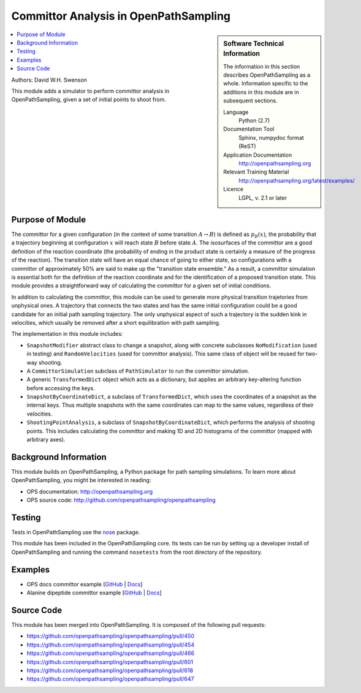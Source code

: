 .. _ost_committor:

######################################
Committor Analysis in OpenPathSampling
######################################

.. sidebar:: Software Technical Information

  The information in this section describes OpenPathSampling as a whole.
  Information specific to the additions in this module are in subsequent
  sections.

  Language
    Python (2.7)

  Documentation Tool
    Sphinx, numpydoc format (ReST)

  Application Documentation
    http://openpathsampling.org

  Relevant Training Material
    http://openpathsampling.org/latest/examples/

  Licence
    LGPL, v. 2.1 or later

.. contents:: :local:

Authors: David W.H. Swenson

This module adds a simulator to perform committor analysis in
OpenPathSampling, given a set of initial points to shoot from.

Purpose of Module
_________________

.. Give a brief overview of why the module is/was being created.

The committor for a given configuration (in the context of some transition
:math:`A\to B`) is defined as :math:`p_B(x)`, the probability that a
trajectory beginning at configuration :math:`x` will reach state :math:`B`
before state :math:`A`.  The isosurfaces of the committor are a good
definition of the reaction coordinate (the probability of ending in the
product state is certainly a measure of the progress of the reaction). The
transition state will have an equal chance of going to either state, so
configurations with a committor of approximately 50% are said to make up the
"transition state ensemble." As a result, a committor simulation is
essential both for the definition of the reaction coordinate and for the
identification of a proposed transition state.  This module provides a
straightforward way of calculating the committor for a given set of initial
conditions.

In addition to calculating the committor, this module can be used to
generate more physical transition trajetories from unphysical ones. A
trajectory that connects the two states and has the same initial
configuration could be a good candidate for an initial path sampling
trajectory. The only unphysical aspect of such a trajectory is the sudden
kink in velocities, which usually be removed after a short equilibration
with path sampling.

The implementation in this module includes:

* ``SnapshotModifier`` abstract class to change a snapshot, along with
  concrete subclasses ``NoModification`` (used in testing) and
  ``RandomVelocities`` (used for committor analysis). This same class of
  object will be reused for two-way shooting.
* A ``CommittorSimulation`` subclass of ``PathSimulator`` to run the
  committor simulation.
* A generic ``TransformedDict`` object which acts as a dictionary, but
  applies an arbitrary key-altering function before accessing the keys.
* ``SnapshotByCoordinateDict``, a subclass of ``TransformedDict``, which
  uses the coordinates of a snapshot as the internal keys. Thus multiple
  snapshots with the same coordinates can map to the same values, regardless
  of their velocities.
* ``ShootingPointAnalysis``, a subclass of ``SnapshotByCoordinateDict``,
  which performs the analysis of shooting points. This includes calculating
  the committor and making 1D and 2D histograms of the committor (mapped
  with arbitrary axes).

Background Information
______________________

This module builds on OpenPathSampling, a Python package for path sampling
simulations. To learn more about OpenPathSampling, you might be interested in
reading:

* OPS documentation: http://openpathsampling.org
* OPS source code: http://github.com/openpathsampling/openpathsampling


Testing
_______

Tests in OpenPathSampling use the `nose`_ package.

.. IF YOUR MODULE IS IN OPS CORE:

This module has been included in the OpenPathSampling core. Its tests can
be run by setting up a developer install of OpenPathSampling and running
the command ``nosetests`` from the root directory of the repository.

.. IF YOUR MODULE IS IN A SEPARATE REPOSITORY

.. The tests for this module can be run by downloading its source code, 
.. installing its requirements, and running the command ``nosetests`` from the
.. root directory of the repository.

Examples
________

* OPS docs committor example [`GitHub
  <https://github.com/openpathsampling/openpathsampling/blob/master/examples/misc/committors.ipynb>`_ | `Docs
  <http://openpathsampling.org/latest/examples/miscellaneous/committors.html>`_]
* Alanine dipeptide committor example [`GitHub
  <https://github.com/openpathsampling/openpathsampling/tree/master/examples/misc/alanine_dipeptide_committor>`_ 
  | `Docs
  <http://openpathsampling.org/latest/examples/miscellaneous/committors_alanine_dipeptide.html>`_]

Source Code
___________

.. link the source code

.. IF YOUR MODULE IS IN OPS CORE

This module has been merged into OpenPathSampling. It is composed of the
following pull requests:

.. * link PRs

* https://github.com/openpathsampling/openpathsampling/pull/450
* https://github.com/openpathsampling/openpathsampling/pull/454
* https://github.com/openpathsampling/openpathsampling/pull/466
* https://github.com/openpathsampling/openpathsampling/pull/601
* https://github.com/openpathsampling/openpathsampling/pull/618
* https://github.com/openpathsampling/openpathsampling/pull/647

.. IF YOUR MODULE IS A SEPARATE REPOSITORY

.. The source code for this module can be found in: URL.

.. CLOSING MATERIAL -------------------------------------------------------

.. Here are the URL references used

.. _nose: http://nose.readthedocs.io/en/latest/


